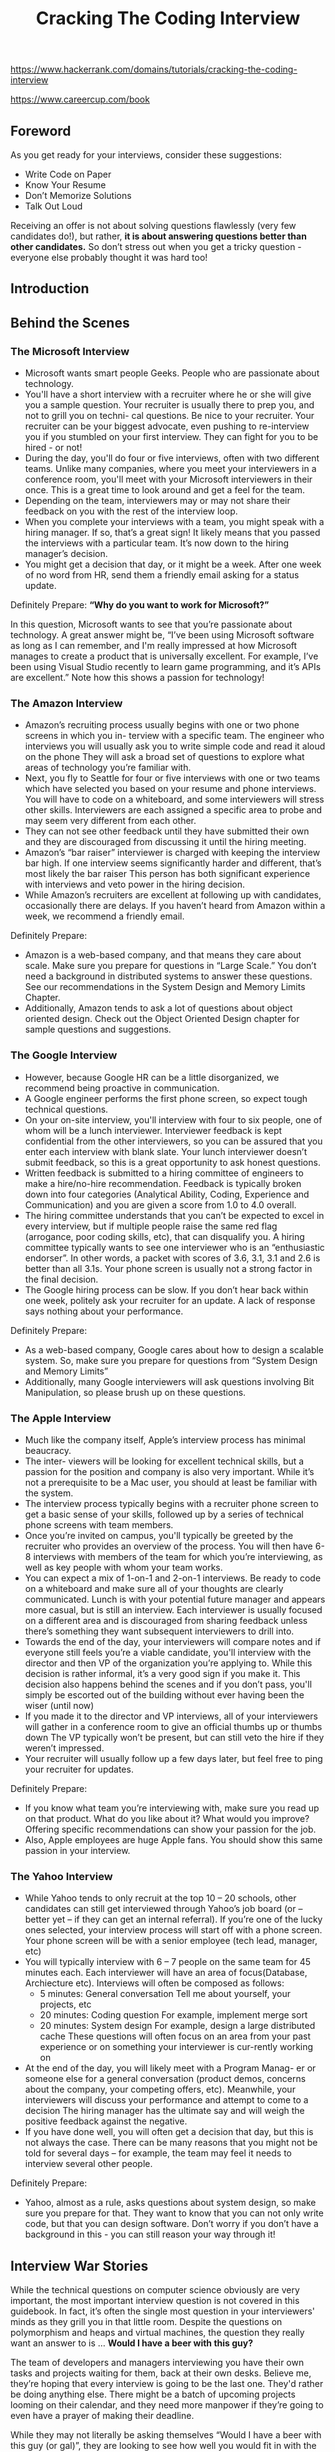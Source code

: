 #+title: Cracking The Coding Interview

https://www.hackerrank.com/domains/tutorials/cracking-the-coding-interview

https://www.careercup.com/book

** Foreword
As you get ready for your interviews, consider these suggestions:
- Write Code on Paper
- Know Your Resume
- Don’t Memorize Solutions
- Talk Out Loud

Receiving an offer is not about solving questions flawlessly (very few candidates do!), but rather, *it is about answering questions better than other candidates.* So don’t stress out when you get a tricky question - everyone else probably thought it was hard too!

** Introduction

** Behind the Scenes
*** The Microsoft Interview
- Microsoft wants smart people Geeks. People who are passionate about technology.
- You'll have a short interview with a recruiter where he or she will give you a sample question. Your recruiter is usually there to prep you, and not to grill you on techni- cal questions. Be nice to your recruiter. Your recruiter can be your biggest advocate, even pushing to re-interview you if you stumbled on your first interview. They can fight for you to be hired - or not!
- During the day, you'll do four or five interviews, often with two different teams. Unlike many companies, where you meet your interviewers in a conference room, you'll meet with your Microsoft interviewers in their once. This is a great time to look around and get a feel for the team.
- Depending on the team, interviewers may or may not share their feedback on you with the rest of the interview loop.
- When you complete your interviews with a team, you might speak with a hiring manager. If so, that’s a great sign! It likely means that you passed the interviews with a particular team. It’s now down to the hiring manager’s decision.
- You might get a decision that day, or it might be a week. After one week of no word from HR, send them a friendly email asking for a status update.

Definitely Prepare: *“Why do you want to work for Microsoft?”*

In this question, Microsoft wants to see that you’re passionate about technology. A great answer might be, “I’ve been using Microsoft software as long as I can remember, and I'm really impressed at how Microsoft manages to create a product that is universally excellent. For example, I’ve been using Visual Studio recently to learn game programming, and it’s APIs are excellent.” Note how this shows a passion for technology!

*** The Amazon Interview
- Amazon’s recruiting process usually begins with one or two phone screens in which you in- terview with a specific team. The engineer who interviews you will usually ask you to write simple code and read it aloud on the phone They will ask a broad set of questions to explore what areas of technology you’re familiar with.
- Next, you fly to Seattle for four or five interviews with one or two teams which have selected you based on your resume and phone interviews. You will have to code on a whiteboard, and some interviewers will stress other skills. Interviewers are each assigned a specific area to probe and may seem very different from each other.
- They can not see other feedback until they have submitted their own and they are discouraged from discussing it until the hiring meeting.
- Amazon’s “bar raiser” interviewer is charged with keeping the interview bar high. If one interview seems significantly harder and different, that’s most likely the bar raiser This person has both significant experience with interviews and veto power in the hiring decision.
- While Amazon’s recruiters are excellent at following up with candidates, occasionally there are delays. If you haven’t heard from Amazon within a week, we recommend a friendly email.

Definitely Prepare:
- Amazon is a web-based company, and that means they care about scale. Make sure you prepare for questions in “Large Scale.” You don’t need a background in distributed systems to answer these questions. See our recommendations in the System Design and Memory Limits Chapter.
- Additionally, Amazon tends to ask a lot of questions about object oriented design. Check out the Object Oriented Design chapter for sample questions and suggestions.

*** The Google Interview
- However, because Google HR can be a little disorganized, we recommend being proactive in communication.
- A Google engineer performs the first phone screen, so expect tough technical questions.
- On your on-site interview, you'll interview with four to six people, one of whom will be a lunch interviewer. Interviewer feedback is kept confidential from the other interviewers, so you can be assured that you enter each interview with blank slate. Your lunch interviewer doesn’t submit feedback, so this is a great opportunity to ask honest questions.
- Written feedback is submitted to a hiring committee of engineers to make a hire/no-hire recommendation. Feedback is typically broken down into four categories (Analytical Ability, Coding, Experience and Communication) and you are given a score from 1.0 to 4.0 overall.
- The hiring committee understands that you can’t be expected to excel in every interview, but if multiple people raise the same red flag (arrogance, poor coding skills, etc), that can disqualify you. A hiring committee typically wants to see one interviewer who is an “enthusiastic endorser”. In other words, a packet with scores of 3.6, 3.1, 3.1 and 2.6 is better than all 3.1s. Your phone screen is usually not a strong factor in the final decision.
- The Google hiring process can be slow. If you don’t hear back within one week, politely ask your recruiter for an update. A lack of response says nothing about your performance.

Definitely Prepare:
- As a web-based company, Google cares about how to design a scalable system. So, make sure you prepare for questions from “System Design and Memory Limits”
- Additionally, many Google interviewers will ask questions involving Bit Manipulation, so please brush up on these questions.

*** The Apple Interview
- Much like the company itself, Apple’s interview process has minimal beaucracy.
- The inter- viewers will be looking for excellent technical skills, but a passion for the position and company is also very important. While it’s not a prerequisite to be a Mac user, you should at least be familiar with the system.
- The interview process typically begins with a recruiter phone screen to get a basic sense of your skills, followed up by a series of technical phone screens with team members.
- Once you’re invited on campus, you'll typically be greeted by the recruiter who provides an overview of the process. You will then have 6-8 interviews with members of the team for which you’re interviewing, as well as key people with whom your team works.
- You can expect a mix of 1-on-1 and 2-on-1 interviews. Be ready to code on a whiteboard and make sure all of your thoughts are clearly communicated. Lunch is with your potential future manager and appears more casual, but is still an interview. Each interviewer is usually focused on a different area and is discouraged from sharing feedback unless there’s something they want subsequent interviewers to drill into.
- Towards the end of the day, your interviewers will compare notes and if everyone still feels you’re a viable candidate, you'll interview with the director and then VP of the organization you’re applying to. While this decision is rather informal, it’s a very good sign if you make it. This decision also happens behind the scenes and if you don’t pass, you'll simply be escorted out of the building without ever having been the wiser (until now)
- If you made it to the director and VP interviews, all of your interviewers will gather in a conference room to give an official thumbs up or thumbs down The VP typically won’t be present, but can still veto the hire if they weren’t impressed.
- Your recruiter will usually follow up a few days later, but feel free to ping your recruiter for updates.

Definitely Prepare:
- If you know what team you’re interviewing with, make sure you read up on that product. What do you like about it? What would you improve? Offering specific recommendations can show your passion for the job.
- Also, Apple employees are huge Apple fans. You should show this same passion in your interview.

*** The Yahoo Interview
- While Yahoo tends to only recruit at the top 10 – 20 schools, other candidates can still get interviewed through Yahoo’s job board (or – better yet – if they can get an internal referral). If you’re one of the lucky ones selected, your interview process will start off with a phone screen. Your phone screen will be with a senior employee (tech lead, manager, etc)
- You will typically interview with 6 – 7 people on the same team for 45 minutes each. Each interviewer will have an area of focus(Database,  Archiecture etc). Interviews will often be composed as follows:
  - 5 minutes: General conversation Tell me about yourself, your projects, etc
  - 20 minutes: Coding question For example, implement merge sort
  - 20 minutes: System design For example, design a large distributed cache These questions will often focus on an area from your past experience or on something your interviewer is cur-rently working on
- At the end of the day, you will likely meet with a Program Manag- er or someone else for a general conversation (product demos, concerns about the company, your competing offers, etc). Meanwhile, your interviewers will discuss your performance and attempt to come to a decision The hiring manager has the ultimate say and will weigh the positive feedback against the negative.
- If you have done well, you will often get a decision that day, but this is not always the case. There can be many reasons that you might not be told for several days – for example, the team may feel it needs to interview several other people.

Definitely Prepare:
- Yahoo, almost as a rule, asks questions about system design, so make sure you prepare for that. They want to know that you can not only write code, but that you can design software. Don’t worry if you don’t have a background in this - you can still reason your way through it!

** Interview War Stories

While the technical questions on computer science obviously are very important, the most important interview question is not covered in this guidebook. In fact, it’s often the single most question in your interviewers' minds as they grill you in that little room. Despite the questions on polymorphism and heaps and virtual machines, the question they really want an answer to is ... *Would I have a beer with this guy?*

The team of developers and managers interviewing you have their own tasks and projects waiting for them, back at their own desks. Believe me, they’re hoping that every interview is going to be the last one. They'd rather be doing anything else. There might be a batch of upcoming projects looming on their calendar, and they need more manpower if they’re going to even have a prayer of making their deadline.

While they may not literally be asking themselves “Would I have a beer with this guy (or gal)”, they are looking to see how well you would fit in with the team, and how you would affect team chemistry. If they hire you, you’re all going to be spending a lot of time together for the next few months or years, and they want to know that they can rely on you – and maybe even come to consider you a friend and colleague. They want to know that they can depend on you. And as tempting as it might be to them to just settle and hire the next person who comes along, they know better.

** Before the Interview
*** Resume Advice
Resume screeners look for the same things that interviewers do:
- *Are you smart?*
- *Can you code?*
That means that you should present your resume to show those two things. Your love of tennis, traveling, or magic cards won’t do much to show that, so it’s likely just wasting space.Keep in mind that recruiters only spend a fixed amount of time (about 20 seconds) looking at your resume. If you limit the content to the best, most impressive, most relevant items, they’ll jump out at the recruiter Weak items only dilute your resume and distract the recruiter from what you’d like them to see.

-----

*Writing Strong Bullets:*
- For each role, try to discuss your accomplishments with the following approach: “Accom- plished X by implementing Y which led to Z” Here’s an example:
- “Reduced object rendering time by 75% by applying Floyd’s algo- rithm, leading to a 10% reduction in system boot time”
- “Increased average match accu- racy from 1.2 to 1.5 by implementing a new comparison algorithm based on windiff”
Not everything you did will fit into this approach, but the principle is the same: show what you did, how you did it, and what the results were Ideally, you should try to make the results “measurable” somehow.

-----

*Advice for Non-Native English Speakers and Internationals:*
- Proofreading: Some companies will throw out your resume just because of a typo. Please get at least one native English speaker to proofread your resume.
- Personal Information: For US positions, do not include age, marital status, or nationality. This sort of personal information is not appreciated by companies, as it creates a legal liabil- ity for them However, you may want to include your current work authorization / visa status, particularly when applying to smaller companies who may be unable to sponsor candidates.

*** Behavioral Preparation
Behavioral questions are asked for a variety of reasons
- They can be asked either to get to know your personality,
- to more deeply understand your resume,
- or just to ease you into an interview Either way,
these questions are important and can be prepared for.

Behavioral questions are usually of the form “tell me about a time when you ”, and may ask for an example from a specific project or position. I recommend filling in the following “preparation grid” as shown below:
|                          | Project1 | Project2 | Project3 | Project4 |
|--------------------------+----------+----------+----------+----------|
| Most Challenging         |          |          |          |          |
| What You Learned         |          |          |          |          |
| Most Interesting         |          |          |          |          |
| Hardest Bug              |          |          |          |          |
| Enjoyed Most             |          |          |          |          |
| Conflicts with Teammates |          |          |          |          |

In each cell, put the corresponding story. We recommend reducing each story to just a couple keywords that you can write in each cell This will make the grid easier to study

-----

*What questions should you ask the interviewer?*
- Genuine Questions: These are the questions you actually want to know ideas of questions that are valuable to many candidates:
  - “How much of your day do you spend coding?”
  - “How many meetings do you have every week?”
  - “What is the ratio of testers to developers to product managers? What is the interac- tion like? How does project planning happen on the team?”
- Insightful Questions: These questions are designed to demonstrate your deep knowledge of programming or technologies.
  - “I noticed that you use technology X How do you handle problem Y?”
  - “Why did the product choose to use the X protocol over the Y protocol? I know it has benefits like A, B, C, but many companies choose not to use it because of issue D”
- Passion Questions: These questions are designed to demonstrate your passion for technology.
  - “I’m very interested in scalability Did you come in with a background in this, or what opportunities are there to learn about it?”
  - “I’m not familiar with technology X, but it sounds like a very interesting solution Could you tell me a bit more about how it works?”

*** Technical Preparation
- Memorizing or trying to learn specific questions won’t help you!
- Try to solve the problem on your own.
- Write the code for the algorithm on paper.
- Type your paper code as-is into a computer.
- *Do a mock interview.* CareerCup offers a mock interview

   | Data Structures      | Algorithms               | Concepts                 |
   |----------------------+--------------------------+--------------------------|
   | Linked Lists         | Breadth First Search     | Bit Manipulation         |
   | Binary Trees         | Depth First Search       | Singleton Design Pattern |
   | Tries                | Binary Search            | Factory Design Pattern   |
   | Stacks               | Merge Sort               | Memory (Stack vs Heap)   |
   | Queues               | Quick Sort               | Recursion                |
   | Vectors / ArrayLists | Tree Insert / Find / etc | Big-O Time               |
   | Hash Tables          |                          |                          |

** The Interview and Beyond
https://github.com/yangshun/tech-interview-handbook/tree/master/non-technical

*** Handling Behavioral Questions
- Be Specific, Not Arrogant # 将问题说的具体一些就不会显得傲慢
- Limit Details # 同样也不要说的太多具体，限制细节，否则有可能会把面试官搞晕
- Ask Good Questions
- Structure Answers Using S.A.R(Situation, Action, Response) # 当时情况，如何分析的，如何行动的，以及最后的结果。其中如何分析的这点没有办法放在简历上，其他几点在简历上也比较简略，所以这些都可以在面试中体现出来

Arrogance is a redflag, but you still want to make yourself sound impressive. So how do you make yourself sound good without being arrogant? By being specific! Specificity means giving just the facts and letting the interviewer derive an interpretation. Consider an example:
- Candidate #1: “I basically did all the hard work for the team.”
- Candidate #2: “I implemented the file system, which was considered one of the most challenging components because …”
Candidate #2 not only sounds more impressive, but she also appears less arrogant.

*** Handling Technical Questions
A technical interview question can be solved utilizing a five step approach:
1. Ask your interviewer questions to resolve ambiguity
2. Design an Algorithm
3. Write pseudo-code first, but make sure to tell your interviewer that you’re writing pseudo-code! Otherwise, he/she may think that you’re never planning to write “real” code, and many interviewers will hold that against you
4. Write your code, not too slow and not too fast
5. Test your code and carefully fix any mistakes

*** Five Algorithm Approaches
*** The Offer and Beyond
- *Negotiating.* It’s Always Negotiable! Ok, maybe not always, but usually an offer is negotiable even if a recruiter tells you otherwise. It helps if you have a competing offer But, *don’t lie – Microsoft knows what Google offers, so it just won’t be realistic if you make up numbers.* Also, technol- ogy is a small world, and people talk. Be honest.
- *What’s the money like, really?* Think about the full offer package Many companies will have impressive salaries, but small annual bonuses Other companies will have huge annual bonuses, but lower salaries Make sure you look at the *full package (salary, signing bonus, health care benefits, raises, annual bonus, relocation, stock, promotions, etc)* It’s very confusing, and it’s often not clear which company is offering more
- *What about your career options?* I can’t give you some magical formula to compute which offer to accept, but here’s what I’d recommend thinking about (in no particular order):
  - Career Path: Make a plan for your career What do you want to do 5, 10 and 15 years out? What skills will you need to develop? Which company or position will help you get there?
  - Promotion Opportunity: Do you prefer to move into management, or would you prefer to become an increasingly senior developer?
  - Money and Benefits: Of course, the money matters (but if you’re early in your career, it probably doesn’t matter much). As mentioned above, make sure you look at the full package.
  - Happiness: Did you like the people? The products? The location? It’s hard to tell, of course, before you work there. What are the options to change teams if you’re unhappy?
  - Brand Name: The company’s brand name can mean a lot for your future career. Some company names will open doors, while others will not as much.
  - *What about company stability? Personally, I think it matters much less than most people think. There are so many software companies out there. If you get laid off and need to find a new job, will it be difficult to find a new one? Only you can answer that.*

*** Top Ten Mistakes Candidates Make
- Practicing on a Computer
- Not Rehearsing Behavioral Questions
- Not Doing a Mock Interview
- Trying to Memorize Solutions
- Talking Too Much
- Talking Too Little
- Rushing
- Not Debugging
- Sloppy Coding
- Giving Up

*** Frequently Asked Questions
*Should I tell my interviewer if I know a question?*

Yes! You should definitely tell your interviewer if you’ve previously heard the question This seems silly to some people - if you already know the question (and answer), you could ace the question, right? Not quite

Here’s why we strongly recommend that you tell your interviewer that you’ve heard the question:
1. Big honesty points. This shows a lot of integrity That’s huge. Remember that the interviewer is evaluating you as a potential teammate I don’t know about you, but I personally prefer to work with honest people!
2. The question might have changed ever-so-slightly. You don’t want to risk repeating the wrong answer
3. If you easily belt out the right answer, it’s obvious to the interviewer. They know how hard a problem is supposed to be. It’s very hard to “pretend” to struggle through a question, because you just can’t approach it the same way other candidates do.

** Interview Questions
- Data Structures
- Concepts and Algorithms
- Knowledge Based
- Additional Review Problems

*** Arrays and Strings
- 1.1 Implement an algorithm to determine if a string has all unique characters. What if you can not use additional data structures?
- 1.2 Write code to reverse a C-Style String. (C-String means that “abcd” is represented as five characters, including the null character.)
- 1.3 Design an algorithm and write code to remove the duplicate characters in a string without using any additional buffer.
- 1.4 Write a method to decide if two strings are anagrams or not.
- 1.5 Write a method to replace all spaces in a string with ‘%20’.
- (x) 1.6 Given an image represented by an NxN matrix, where each pixel in the image is 4 bytes, write a method to rotate the image by 90 degrees. Can you do this in place?
  - https://leetcode.com/problems/rotate-image
- 1.7 Write an algorithm such that if an element in an MxN matrix is 0, its entire row and column is set to 0.
  - https://leetcode.com/problems/set-matrix-zeroes/description/
- (x) 1.8 Assume you have a method isSubstring which checks if one word is a substring of another. Given two strings, s1 and s2, write code to check if s2 is a rotation of s1 using only one call to isSubstring (i e , “waterbottle” is a rotation of “erbottlewat”).

-----
1.6 clockwise

#+BEGIN_SRC C++
#include <vector>
using namespace std;

class Solution {
public:
    void rotate(vector<vector<int>>& matrix) {
        vector<vector<int>>& m = matrix;
        int N = matrix.size();
        for(int r = 0; r < N/2; r++) {
            int end = N - 1 - r;
            for(int c = r; c < end; c++) {
                int tmp = m[r][c];
                m[r][c] = m[N-1-c][r];
                m[N-1-c][r] = m[N-1-r][N-1-c];
                m[N-1-r][N-1-c] = m[c][N-1-r];
                m[c][N-1-r] = tmp;
            }
        }
    }
};
#+END_SRC

1.7

#+BEGIN_SRC C++
#include <cstdio>
#include <vector>
using namespace std;

class Solution {
public:
    void setZeroes(vector<vector<int>>& matrix) {
        int odd = 78392356;
        for(int r = 0; r < matrix.size(); r++) {
            for (int c = 0; c < matrix[r].size(); c++) {
                if (matrix[r][c] == 0) {
                    for(int k = 0; k < matrix.size(); k++) {
                        if(matrix[k][c] != 0) {
                            matrix[k][c] = odd;
                        }
                    }
                    for(int k = 0; k < matrix[0].size();k++) {
                        if (matrix[r][k] != 0) {
                            matrix[r][k] = odd;
                        }
                    }
                }
            }
        }
        for(int r =0; r < matrix.size(); r++) {
            for(int c = 0; c < matrix[r].size();c ++) {
                if(matrix[r][c] == odd) {
                    matrix[r][c] = 0;
                }
            }
        }
    }
};
#+END_SRC

*** Linked Lists
Questions:
- 2.1 Write code to remove duplicates from an unsorted linked list. How would you solve this problem if a temporary buffer is not allowed?
- 2.2 Implement an algorithm to find the nth to last element of a singly linked list.
- 2.3 Implement an algorithm to delete a node in the middle of a single linked list, given only access to that node.
- 2.4 You have two numbers represented by a linked list, where each node contains a single digit. The digits are stored in reverse order, such that the 1’s digit is at the head of the list. Write a function that adds the two numbers and returns the sum as a linked list.
- (x) 2.5 Given a circular linked list, implement an algorithm which returns node at the beginning of the loop.
  - Assume P,Q at head. P proceeds 1 step, and Q proceed 2 step. There is k nodes before entry node of the circular list. And they takes u step to meet each other at p in the circular list. So we have following equations.
       1. k + xn + p= 2u # Q position.
       2. k + yn + p = u # P position.
       3. u = zn # using 1 and 2.
       4. (k + p) = z'n # using 2 and 3.
       5. k % n = (n-p) # done. 这个时候从开头以及当前位置分别追踪直到相遇，相遇点就是loop的起始点
  - https://oj.leetcode.com/problems/linked-list-cycle/
  - https://oj.leetcode.com/problems/linked-list-cycle-ii/

-----

2.5

#+BEGIN_SRC C++
#include <cstdio>
struct ListNode {
    ListNode* next;
};

class Solution {
public:
    ListNode* detectCycle(ListNode* head) {
        ListNode* p0 = head, *p1 = head;
        bool cycle = false;
        while(p0 != NULL && p1 != NULL) {
            p0 = p0->next;
            p1 = p1->next;
            if (p1 == NULL) {
                return NULL;
            }
            p1 = p1->next;
            if (p0 == p1) {
                cycle = true;
                break;
            }
        }
        if(!cycle) {
            return NULL;
        }
        p0 = head;
        while(p0 != p1) {
            p0 = p0->next;
            p1 = p1->next;
        }
        return p1; // or p0
    }
};
#+END_SRC

*** Stacks and Queues
Questions:
- 3.1 Describe how you could use a single array to implement three stacks.
- (x) 3.2 How would you design a stack which, in addition to push and pop, also has a function min which returns the minimum element? Push, pop and min should all operate in O(1) time.
  - https://leetcode.com/problems/min-stack/description/
- 3.3 Imagine a (literal) stack of plates. If the stack gets too high, it might topple. Therefore, in real life, we would likely start a new stack when the previous stack exceeds some threshold. Implement a data structure SetOfStacks that mimics this. SetOfStacks should be composed of several stacks, and should create a new stack once the previous one exceeds capacity. SetOfStacks.push() and SetOfStacks.pop() should behave identically to a single stack (that is, pop() should return the same values as it would if there were just a single stack).
  - FOLLOW UP. Implement a function popAt(int index) which performs a pop operation on a specific sub-stack.
- 3.4 In the classic problem of the Towers of Hanoi, you have 3 rods and N disks of different sizes which can slide onto any tower. The puzzle starts with disks sorted in ascending order of size from top to bottom (e.g., each disk sits on top of an even larger one). You have the following constraints: (A) Only one disk can be moved at a time (B) A disk is slid off the top of one rod onto the next rod. (C) A disk can only be placed on top of a larger disk. Write a program to move the disks from the first rod to the last using Stacks.
- 3.5 Implement a MyQueue class which implements a queue using two stacks.
  - https://leetcode.com/problems/implement-queue-using-stacks/description/
  - https://www.hackerrank.com/challenges/ctci-queue-using-two-stacks
- (x) 3.6 Write a program to sort a stack in ascending order. You should not make any assumptions about how the stack is implemented.

------
3.4 这个问题可以做个扩展，就是如何存在R根柱子的话，应该是什么样的解法？我觉得可以先把头部几个plates先放到(R-3)根柱子上，然后按照Hanoi的方法移动下面几个plates, 最后把头部plates放回到目的地。 R=3的时候，最少步数是 2**N - 1. R>3的时候
  - 先移动R-3个盘子，
  - 剩余的plates需要 2^(N-R+3)-1
  - 然后将开始R-3盘子移动到目的地
  - 所以总数是2*(R-3) + 2^(N-R+3) - 1

#+BEGIN_SRC Python
#!/usr/bin/env python
# coding:utf-8
# Copyright (C) dirlt

def find_solution(N):
    steps = []
    def move(n, r0, r1):
        if (n == 0):
            return
        r2 = 3 - r0 - r1
        move(n-1, r0, r2)
        steps.append((n, r0, r1))
        move(n-1, r2, r1)
    move(N, 0, 2)
    return steps

steps = find_solution(5)
print(steps)
print(len(steps))
#+END_SRC

*** Trees and Graphs
利用BUD(Bottlenecks, Unnecessary work, Duplicated work) 来优化算法
- Trees
  - Not all binary trees are binary search trees
  - In-Order: Traverse left node, current node, then right
  - Pre-Order: Traverse current node, then left node, then right node
  - Post-Order: Traverse left node, then right node, then current node
  - AVL Tree, RB Tree, Splay Tree
  - Construct Tree by using Orders
- Graphs
  - Depth First Search
  - Breadth First Search
  - Dijkstra, Floyd, Bellman-Ford, A*
    - https://leetcode.com/problems/network-delay-time/description/
    - https://www.geeksforgeeks.org/dijkstras-shortest-path-algorithm-using-priority_queue-stl/ Dijkstra in O(ELogE) = O(ELogV)
    - https://www.geeksforgeeks.org/dynamic-programming-set-23-bellman-ford-algorithm/ negative weight graph.
  - Prim, Kruskal

Questions:
- 4.1 Implement a function to check if a tree is balanced. For the purposes of this question, a balanced tree is defined to be a tree such that no two leaf nodes differ in distance from the root by more than one.
- 4.2 Given a directed graph, design an algorithm to find out whether there is a route between two nodes.
- 4.3 Given a sorted (increasing order) array, write an algorithm to create a binary tree with minimal height.
- 4.4 Given a binary search tree, design an algorithm which creates a linked list of all the nodes at each depth (eg, if you have a tree with depth D, you’ll have D linked lists).
- 4.5 Write an algorithm to find the ‘next’ node (e.g., in-order successor) of a given node in a binary search tree where each node has a link to its parent.
- (x) 4.6 Design an algorithm and write code to find the first common ancestor of two nodes in a binary tree. Avoid storing additional nodes in a data structure.
  - https://leetcode.com/problems/lowest-common-ancestor-of-a-binary-search-tree/
  - https://leetcode.com/problems/lowest-common-ancestor-of-a-binary-tree/
- 4.7 You have two very large binary trees: T1, with millions of nodes, and T2, with hundreds of nodes. Create an algorithm to decide if T2 is a subtree of T1.
  - https://leetcode.com/problems/subtree-of-another-tree/description/
- (x) 4.8 You are given a binary tree in which each node contains a value. Design an algorithm to print all paths which sum up to that value. Note that it can be any path in the tree - it does not have to start at the root.
  - https://leetcode.com/problems/path-sum/description/
  - https://leetcode.com/problems/path-sum-ii/description/
  - https://leetcode.com/problems/path-sum-iii/description/
  - https://leetcode.com/problems/binary-tree-maximum-path-sum/description/


-----
https://www.hackerrank.com/challenges/ctci-is-binary-search-tree/problem

检查一棵树是否为BST. 我一开始写错的版本是，只拿root和left/right的值做比较，而不是和两边子树的最大和最小值做比较。

#+BEGIN_SRC Python
""" Node is defined as
class node:
    def __init__(self, data):
        self.data = data
        self.left = None
        self.right = None
"""

def checkBST(root):
    def f(root):
        if root is None: return True, None, None
        data = root.data
        min_value, max_value = data, data

        if root.left:
            lr, lmin, lmax = f(root.left)
            if not lr or data <= lmax:
                return False, None, None
            min_value = min(min_value, lmin)
            max_value = max(max_value, lmax)

        if root.right:
            rr, rmin, rmax = f(root.right)
            if not rr or data >= rmin:
                return False, None, None
            min_value = min(min_value, rmin)
            max_value = max(max_value, rmax)

        return True, min_value, max_value
    res, _, _ = f(root)
    return res

#+END_SRC

我觉得上面这个写起来还是太丑了，下面是更加简洁的写法

#+BEGIN_SRC C++

boolean isValid(Node root) {
    return isValidHelper(root, Integer.MIN_VALUE, Integer.MAX_VALUE);
}
boolean isValidHelper(Node curr, int min, int max) {
    if (curr.left != null) {
        if (curr.left.value < min || !isValidHelper(curr.left, min, curr.value))
        return false;
    }
    if (curr.right != null) {
        if (curr.right.value > max || !isValidHelper(curr.right, curr.value, max))
        return false;
    }
    return true;
}

#+END_SRC


-----
4.6

#+BEGIN_SRC C++
#include <cstdio>
struct TreeNode {
    int val;
    TreeNode *left;
    TreeNode *right;
};

class Solution {
public:
    TreeNode* find(TreeNode *root, TreeNode *p, TreeNode *q, int* covers) {
        if (root == NULL) return NULL;

        int c = 0;
        if((root == p) || (root == q))
            c += 1;

        int c0 = 0, c1 = 0;
        TreeNode *t0 = find(root->left, p, q, &c0);
        if (c0 == 2) {
            *covers = 2;
            return t0;
        }
        TreeNode *t1 = find(root->right, p, q, &c1);
        if (c1 == 2) {
            *covers = 2;
            return t1;
        }
        c += (c0 + c1);
        *covers = c;
        return root;
    }

    TreeNode* lowestCommonAncestor(TreeNode* root, TreeNode* p, TreeNode* q) {
        int covers = 0;
        TreeNode *t = find(root, p, q, &covers);
        return t;
    }
};
#+END_SRC

*** Bit Manipulation
file:./images/bitop.png

Questions:
- 5.1 You are given two 32-bit numbers, N and M, and two bit positions, i and j Write a method to set all bits between i and j in N equal to M. Input: N = 10000000000, M = 10101, i = 2, j = 6. Output: N = 10001010100
- 5.2 Given a (decimal - e.g. 3.72) number that is passed in as a string, print the binary representation If the number can not be represented accurately in binary, print “ERROR”
- (x) 5.3 Given an integer, print the next smallest and next largest number that have the same number of 1 bits in their binary representation.
- 5.4 Explain what the following code does: ((n & (n-1)) == 0).
- 5.5 Write a function to determine the number of bits required to convert integer A to integer B.
  - https://leetcode.com/problems/hamming-distance/description/
- 5.6 Write a program to swap odd and even bits in an integer with as few instructions as possible (e g , bit 0 and bit 1 are swapped, bit 2 and bit 3 are swapped, etc).
- 5.7 An array A[1...n] contains all the integers from 0 to n except for one number which is missing. In this problem, we cannot access an entire integer in A with a single operation. The elements of A are represented in binary, and the only operation we can use to access them is “fetch the jth bit of A[i]”, which takes constant time. Write code to find the missing integer. Can you do it in O(n) time?

-----
5.3 这是一个对偶问题，大致思路是找到可以置换的0,1 pair, 然后将least bits进行重排列。

#+BEGIN_SRC Python
#!/usr/bin/env python
# coding:utf-8
# Copyright (C) dirlt


def n_bits(v):
    c = 0
    while v:
        c += (v & 0x1)
        v >>= 1
    return c


def same_n_bits(a, b):
    return n_bits(a) == n_bits(b)


def get_prev(v):
    # 找到第一个可以置换的1(least bits中存在至少一个0)
    # 并且统计least bits里面有多少个1

    c0, c1 = None, None
    least_ones = 0
    for i in range(32):
        if ((v >> i) & 0x1) == 0:
            c0 = i
            break
        least_ones += 1
    if c0 is None:
        return None
    for i in range(c0, 32):
        if ((v >> i) & 0x1) == 1:
            c1 = i
            break
    if c1 is None:
        return None

    # 下面剩余的1需要进行重排列，尽可能放置在高位
    # 我们这里不设置bit, 而是进行重组
    v = (v >> (c1 + 1)) << 1
    v = (v << 1) + 1
    assert (least_ones <= (c1 - 1))
    for i in range(0, least_ones):
        v = (v << 1) + 1
    for i in range(least_ones, c1 - 1):
        v = (v << 1)
    return v


def get_next(v):
    # 找到第一个可以置换的0(least_bits中至少有一个1)
    # 并且统计least bits里面有多少个0
    c0, c1 = None, None
    least_zeros = 0
    for i in range(32):
        if ((v >> i) & 0x1) == 1:
            c1 = i
            break
        least_zeros += 1
    if c1 is None:
        return None
    for i in range(c1, 32):
        if ((v >> i) & 0x1) == 0:
            c0 = i
            break
    if c0 is None:
        return None
    v = ((v >> (c0 + 1)) << 1) + 1
    v = (v << 1)
    assert (least_zeros <= (c0 - 1))
    for i in range(0, least_zeros):
        v = (v << 1)
    for i in range(least_zeros, c0 - 1):
        v = (v << 1) + 1
    return v


def check_prev(n):
    prev = get_prev(n)
    print('n = {}, prev = {}'.format(n, prev))
    if prev is not None:
        assert(prev < n)
        assert (same_n_bits(prev, n))
        for x in range(prev + 1, n):
            # if same_n_bits(x, n):
            #     print('bad case: prev = {}, x = {}'.format(prev, x))
            #     break
            assert not same_n_bits(x, n)


for n in range(10, 2000):
    check_prev(n)


def check_next(n):
    nextv = get_next(n)
    print('n = {}, next = {}'.format(n, nextv))
    if nextv is not None:
        assert (nextv > n)
        assert (same_n_bits(nextv, n))
        for x in range(n + 1, nextv):
            if same_n_bits(x, n):
                print('bad case: next = {}, x = {}'.format(nextv, x))
                break
            assert not same_n_bits(x, n)


for n in range(10, 2000):
    check_next(n)
#+END_SRC


5.7

#+BEGIN_SRC Python
#!/usr/bin/env python
# coding:utf-8
# Copyright (C) dirlt
import random


def find_missing(arr, n):
    assert (len(arr) == n)
    exp = 0
    for x in range(0, n + 1):
        exp ^= x
    for x in arr:
        exp ^= x
    return exp


for n in (100, 200, 300, 400):
    arr = list(range(0, n + 1))
    random.shuffle(arr)
    exp_missing = arr[-1]
    arr = arr[:-1]
    print(exp_missing, find_missing(arr, n))
#+END_SRC

*** Brain Teasers
- Don’t panic when you get a brain teaser. Interviewers want to see how you tackle a problem; they don’t expect you to immediately know the answer. Start talking, and show the inter- viewer how you approach a problem
- In many cases, you will also find that the brain teasers have some connection back to fundamental laws or theories of computer science.
- If you’re stuck, we recommend simplifying the problem. Solve it for a small number of items or a special case, and then see if you can generalize it.

Questions:
- 6.1 Add arithmetic operators (plus, minus, times, divide) to make the following expression true: 3 1 3 6 = 8. You can use any parentheses you’d like.
  - (3 + 1) / (3 / 6)
- (x) 6.2 There is an 8x8 chess board in which two diagonally opposite corners have been cut off. You are given 31 dominos, and a single domino can cover exactly two squares. Can you use the 31 dominos to cover the entire board?
- 6.3 You have a five quart jug and a three quart jug, and an unlimited supply of water (but no measuring cups). How would you come up with exactly four quarts of water?
- (x) 6.4 A bunch of men are on an island. A genie comes down and gathers everyone together and places a magical hat on some people’s heads (i e , at least one person has a hat). The hat is magical: it can be seen by other people, but not by the wearer of the hat himself. To remove the hat, those(and only those who have a hat) must dunk themselves underwater at exactly midnight. If there are n people and c hats, how long does it take the men to remove the hats? The men cannot tell each other (in any way) that they have a hat.
- (x) 6.5 There is a building of 100 floors If an egg drops from the Nth floor or above it will break. If it’s dropped from any floor below, it will not break. You’re given 2 eggs. Find N, while minimizing the number of drops for the worst case.
  - dp[t][s][e] = 1 + min{ i=[s,e], max(dp[t-1][s][i-1], dp[t][i+1][e]) }. if(s>e) 0 else if(t==0) e-s+1
  - #note: not easy to deduce actions from dp
  - #note: and only one step can be decided. I've attached the code below.
- (x) 6.6 There are one hundred closed lockers in a hallway. A man begins by opening all one hundred lockers. Next, he closes every second locker. Then he goes to every third locker and closes it if it is open or opens it if it is closed (e.g., he toggles every third locker). After his one hundredth pass in the hallway, in which he toggles only locker number one hundred, how many lockers are open?
  - only n = p * p have been flipped with odd number and final status is open.

-----
6.5

#+BEGIN_SRC C++
/* coding:utf-8
 * Copyright (C) dirlt
 */

#include <cstdio>
#include <vector>
#include <algorithm>
using namespace std;

const int N = 100;
const int R = 2;
int dp[R][N+1][N+1];

int fill_dp(int t, int s, int e) {
    if(s > e) return 0;
    if(dp[t][s][e] != 0) {
        return dp[t][s][e];
    }
    int v = -1;
    for(int i = s; i <= e; i++) {
        int r = 1 + max(fill_dp(t, i + 1, e), dp[t-1][s][i-1]);
        if(v == -1 || r < v) {
            v = r;
        }
    }
    dp[t][s][e] = v;
    return v;
}

void solve() {
    memset(dp, 0, sizeof(dp));
    for(int i = 1; i <= N; i++) {
        for(int j = i; j <= N; j++) {
            dp[0][i][j] = (j - i + 1);
        }
    }
    for(int t = 1; t < R; t++) {
        for(int s = 1; s <= N; s++) {
            for(int e = 1; e <= N; e++) {
                fill_dp(t, s, e);
            }
        }
    }
}

void interpret() {
    int t = R - 1;
    int start = 1;
    int end = N;

    int v = dp[t][start][end];
    printf("at most %d\n", v);

    vector<int> tries;
    int s = start;
    int c = 1;

    bool more = true;
    while (more) {
        more = false;
        for(int i = s; i <= end ; i++) {
            // search first point that egg breaks.
            // and to my intuition, there will be only one point.
            if(v <= (c + dp[t-1][s][i-1])) {
                tries.push_back(i);
                s = i + 1;
                c++;
                more = true;
                break;
            }
        }
    }

    printf("tries are:\n");
    for(int i = 0; i < tries.size(); i++) {
        printf("floor %d\n", tries[i]);
    }
}

int main() {
    solve();
    interpret();
    return 0;
}

#+END_SRC

*** Object Oriented Design
*** Recursion
- All problems that can be solved recursively can also be solved iteratively (though the code may be much more complicated). Before diving into a recursive code, ask yourself how hard it would be to implement this algorithm iteratively. Discuss the trade-offs with your interviewer.
- Recursive algorithms can be very space inefficient. Each recursive call adds a new layer to the stack, which means that if your algorithm has O(n) recursive calls then it uses O(n) memory Ouch! This is one reason why an iterative algorithm may be better.

Questions:
- 8.1 Write a method to generate the nth Fibonacci number.
- 8.2 Imagine a robot sitting on the upper left hand corner of an NxN grid The robot can only move in two directions: right and down How many possible paths are there for the robot?
  - Imagine certain squares are “off limits”, such that the robot can not step on them Design an algorithm to get all possible paths for the robot
  - C(n,m) = n! / (m! * (n-m)!)
  - https://leetcode.com/problems/unique-paths/description/
  - https://leetcode.com/problems/unique-paths-ii/description/
- 8.3 Write a method that returns all subsets of a set.
  - https://leetcode.com/problems/subsets/description/
  - https://leetcode.com/problems/subsets-ii/description/
- 8.4 Write a method to compute all permutations of a string.
  - https://leetcode.com/problems/permutations/description/
  - https://leetcode.com/problems/permutations-ii/description/
  - https://leetcode.com/problems/next-permutation/description/
- 8.5 Implement an algorithm to print all valid (e g , properly opened and closed) combinations of n-pairs of parentheses.
  - https://leetcode.com/problems/generate-parentheses/description/
- 8.6 Implement the “paint fill” function that one might see on many image editing programs. That is, given a screen (represented by a 2-dimensional array of Colors), a point, and a new color, fill in the surrounding area until you hit a border of that color.
  - https://leetcode.com/problems/flood-fill/description/
- 8.7 Given an infinite number of quarters (25 cents), dimes (10 cents), nickels (5 cents) and pennies (1 cent), write code to calculate the number of ways of representing n cents.
  - https://www.hackerrank.com/challenges/ctci-coin-change/problem
- 8.8 Write an algorithm to print all ways of arranging eight queens on a chess board so that none of them share the same row, column or diagonal.
  - https://leetcode.com/problems/n-queens/description/
  - https://leetcode.com/problems/n-queens-ii/description/

-----

8.4

#+BEGIN_SRC C++
/* coding:utf-8
 * Copyright (C) dirlt
 */

#include <vector>
using namespace std;

class Solution {
public:
    void nextPermutation(vector<int>& nums) {
        if(nums.size() == 0) return;
        // find swap position.
        int i = nums.size() - 1;
        for(;i >= 1; i--) {
            if(nums[i] > nums[i-1]) {
                break;
            }
        }
        if(i == 0) {
            sort(nums.begin(), nums.end());
            return;
        }
        // find another swap position.
        int min_value = nums[i];
        int min_index = i;
        for (int j = i + 1; j < nums.size(); j++) {
            if (nums[j] <= nums[i-1]) continue;
            if (nums[j] < min_value) {
                min_value = nums[j];
                min_index = j;
            }
        }
        swap(nums[min_index], nums[i-1]);
        sort(nums.begin() + i, nums.end());
    }
};

#+END_SRC

-----
8.7

#+BEGIN_SRC Python

def make_change(coins, n):
    m = len(coins)
    dp = []
    for i in range(n + 1):
        dp.append([0] * (m + 1))

    # init.
    for i in range(n+1):
        dp[i][m] = 1
    for i in range(m+1):
        dp[0][i] = 1

    for i in range(1, n+1):
        for j in range(1, m+1):
            c = coins[j-1]
            value = dp[i][j-1]
            if(i >= c):
                value += dp[i-c][j]
            dp[i][j] = value
    return dp[n][m]

#+END_SRC


*** Sorting and Searching
- Bubble Sort
- Selection Sort
- Merge Sort
- Quick Sort
- Bucket Sort
- Binary Search

Questions:
- 9.1 You are given two sorted arrays, A and B, and A has a large enough buffer at the end to hold B. Write a method to merge B into A in sorted order.
  - https://leetcode.com/problems/merge-sorted-array/description/
- 9.2 Write a method to sort an array of strings so that all the anagrams are next to each other.
- (x) 9.3 Given a sorted array of n integers that has been rotated an unknown number of times, give an O(logn) algorithm that finds an element in the array. You may assume that the array was originally sorted in increasing order. EXAMPLE: Input: find 5 in array (15 16 19 20 25 1 3 4 5 7 10 14) Output: 8 (the index of 5 in the array)
  - https://leetcode.com/problems/search-in-rotated-sorted-array/description/ O(lgn)
  - https://leetcode.com/problems/search-in-rotated-sorted-array-ii/description/ O(n)
- 9.4 If you have a 2 GB file with one string per line, which sorting algorithm would you use to sort the file and why?
- (x) 9.5 Given a sorted array of strings which is interspersed with empty strings, write a method to find the location of a given string
  - Example: find “ball” in [“at”, “”, “”, “”, “ball”, “”, “”, “car”, “”, “”, “dad”, “”, “”] will return 4
  - Example: find “ballcar” in [“at”, “”, “”, “”, “”, “ball”, “car”, “”, “”, “dad”, “”, “”] will return -1
- (x) 9.6 Given a matrix in which each row and each column is sorted, write a method to find an element in it.
  - https://leetcode.com/problems/search-a-2d-matrix/description/ O(lgm + lgn)
  - https://leetcode.com/problems/search-a-2d-matrix-ii/description/ O(n+m)
- (x) 9.7 A circus is designing a tower routine consisting of people standing atop one another’s shoulders. For practical and aesthetic reasons, each person must be both shorter and lighter than the person below him or her. Given the heights and weights of each person in the circus, write a method to compute the largest possible number of people in such a tower. EXAMPLE: Input (ht, wt): (65, 100) (70, 150) (56, 90) (75, 190) (60, 95) (68, 110) Output: The longest tower is length 6 and includes from top to bottom: (56, 90) (60,95) (65,100) (68,110) (70,150) (75,190)

-----
9.3 这个题目很tricky, 有很多corner case. 最好在纸上画出所有可能的情况。

#+BEGIN_SRC C++

/* coding:utf-8
 * Copyright (C) dirlt
 */

#include <vector>
using namespace std;

class Solution {
public:
    int search(vector<int>& nums, int target) {
        int size = nums.size();
        int s = 0, e = size - 1;
        while(s <= e) {
            int m = (s+e)/2;
            if(nums[m] == target) return m;
            if (target > nums[m]) {
                if (nums[m] >= nums[s]) {
                    s = m + 1;
                } else if(target >= nums[s]) {
                    e = m - 1;
                } else {
                    s = m + 1;
                }
            } else {
                if (nums[m] <= nums[s]) {
                    e = m - 1;
                } else if(target >= nums[s]) {
                    e = m - 1;
                } else {
                    s = m + 1;
                }
            }
        }
        return -1;
    }
};
#+END_SRC

*** Mathematical
Questions:
- 10.1 You have a basketball hoop and someone says that you can play 1 of 2 games
  - Game #1: You get one shot to make the hoop
  - Game #2: You get three shots and you have to make 2 of 3 shots
  - If p is the probability of making a particular shot, for which values of p should you pick one game or the other?
- 10.2 There are three ants on different vertices of a triangle. What is the probability of collision (between any two or all of them) if they start walking on the sides of the triangle? Similarly find the probability of collision with ‘n’ ants on an ‘n’ vertex polygon
- 10.3 Given two lines on a Cartesian plane, determine whether the two lines would intersect.
- (x) 10.4 Write a method to implement *, - , / operations. You should use only the + operator.
- (x) 10.5 Given two squares on a two dimensional plane, find a line that would cut these two squares in half.
- (x) 10.6 Given a two dimensional graph with points on it, find a line which passes the most number of points.
  - https://leetcode.com/problems/max-points-on-a-line/description/
- (x) 10.7 Design an algorithm to find the kth number such that the only prime factors are 3, 5, and 7.
  - https://leetcode.com/problems/ugly-number/description/
  - https://leetcode.com/problems/ugly-number-ii/description/

*** System Design and Memory Limits
Data Structures
- Bloom Filter
- B/B+ Tree
- LSM Tree

Questions:
- 11.1 If you were integrating a feed of end of day stock price information (open, high, low, and closing price) for 5,000 companies, how would you do it? You are responsible for the development, rollout and ongoing monitoring and maintenance of the feed. Describe the different methods you considered and why you would recommend your approach. The feed is delivered once per trading day in a comma-separated format via an FTP site. The feed will be used by 1000 daily users in a web application.
- 11.2 How would you design the data structures for a very large social network (Facebook, LinkedIn, etc)? Describe how you would design an algorithm to show the connection, or path, between two people (e g , Me -> Bob -> Susan -> Jason -> You).
  - 我觉得可以为每个人存储2度关系，这个应该是可以接受的。比如Me, Bob, Susan(2rd by Bob)，因为2度扩展出去的人数应该不是很多比如10^6.
  - 然后如果要找到Me->You之间关系的话，因为You, Jason, Susan(2rd By Jason). 这样只需要做两个bit set的join即可找到共同联系人，拿You的2度bits和Me的2度bits做join即可。
  - 大部分情况下面使用这种方式都可以找到共同联系人，除非是这两个人关系特别特别远。
- (x) 11.3 Given an input file with four billion integers, provide an algorithm to generate an integer which is not contained in the file. Assume you have 1 GB of memory. What if you have only 10 MB of memory?
- 11.4 You have an array with all the numbers from 1 to N, where N is at most 32,000. The array may have duplicate entries and you do not know what N is. With only 4KB of memory available, how would you print all duplicate elements in the array?
- 11.5 If you were designing a web crawler, how would you avoid getting into infinite loops?
- 11.6 You have a billion urls, where each is a huge page. How do you detect the duplicate documents?
- 11.7 You have to design a database that can store terabytes of data. It should support efficient range queries. How would you do it?.

*** Testing
Questions:
- 12.2 You are given the source to an application which crashes when it is run. After running it ten times in a debugger, you find it never crashes in the same place. The application is single threaded, and uses only the C standard library. What programming errors could be causing this crash? How would you test each one?
- 12.3 We have the following method used in a chess game: boolean canMoveTo(int x, int y) x and y are the coordinates of the chess board and it returns whether or not the piece can move to that position. Explain how you would test this method.
- 12.4 How would you load test a webpage without using any test tools?
  - response time
  - throughput
  - resource utilization
- 12.6 How would you test an ATM in a distributed banking system?
  - multiple transactions
  - network breakdown

*** C++
*** Java
*** Databases
Questions:
- 15.2 What are the different types of joins? Please explain how they differ and why certain types are better in certain situations.
  - inner join
  - outer join
    - left outer join
    - right outer join
    - full outer join
- 15.3 What is denormalization? Explain the pros and cons.

*** Low Level
Questions:
- 16.1 Explain the following terms: virtual memory, page fault, thrashing.
- (x) 16.2 What is a Branch Target buffer? Explain how it can be used in reducing bubble cycles in cases of branch misprediction.
- (x) 16.3 Describe direct memory access (DMA). Can a user level buffer / pointer be used by kernel or drivers?
  - The “DMA Controller” manages this by requesting the System bus access (DMA request) from CPU.
  - CPU completes its current task and grants access by as- serting DMA acknowledgement signal.
  - Once it gets the access, it reads/writes the data and returns back the system bus to the CPU by asserting the bus release signal.
  - This transfer is faster than the usual transfer by CPU.
  - Between this time CPU is involved with processing task which doesn’t require memory access.
- (x) 16.4 Write a step by step execution of things that happen after a user presses a key on the keyboard. Use as much detail as possible.
  - keyboard controller
  - save scan code into its buffer
  - sends a hardware interrupt to the processor
  - interrupt handler
- 16.5 Write a program to find whether a machine is big endian or little endian.
- 16.6 Discuss how would you make sure that a process doesn’t access an unauthorized part of the stack.
- 16.7 What are the best practices to prevent reverse engineering of DLLs?.
- (x) 16.8 A device boots with an empty FIFO queue. In the first 400 ns period after startup, and in each subsequent 400 ns period, a maximum of 80 words will be written to the queue. Each write takes 4 ns. A worker thread requires 3 ns to read a word, and 2 ns to process it before reading the next word. What is the shortest depth of the FIFO such that no data is lost?
- 16.9 Write an aligned malloc & free function that takes number of bytes and aligned byte (which is always power of 2). EXAMPLE:
  - align_malloc(1000,128) will return a memory address that is a multiple of 128 and that points to memory of size 1000 bytes.
  - aligned_free(p) will free memory allocated by align_malloc.
- 16.10 Write a function called my2DAlloc which allocates a two dimensional array. Minimize the number of calls to malloc and make sure that the memory is accessible by the notation arr[i][j].

-----
16.8 模拟这个过程，为了保险认为在同一时间是先写入的然后读出的。计算出来最大深度是33.

#+BEGIN_SRC Python
#!/usr/bin/env python
# coding:utf-8
# Copyright (C) dirlt

queue = []
max_size = 0
worker = None

for t in range(0, 700):
    if t % 4 == 0 and t < (160 * 4):
        word, arrival = 'c#{}'.format(t // 4), t
        print('T{:03d} ===> +++ word: {}'.format(t, word))
        queue.append((word, arrival))
        max_size = max(max_size, len(queue))

    if worker:
        word, arrival = worker
        # 5ns之后才能处理下个任务.
        if t >= (arrival + 5):
            print('T{:03d} ===> --- word: {}'.format(t, word))
            worker = None

    if worker is None and queue:
        word, arrival = queue[0]
        # 4ns之后才能够读取
        if(t >= (arrival + 4)):
            print('T{:03d} ===> !!! word: {}'.format(t, word))
            worker = (word, t)
            queue = queue[1:]

print('max size = {}'.format(max_size))

#+END_SRC

-----
16.9

#+BEGIN_SRC C++
/* coding:utf-8
 * Copyright (C) dirlt
 */

#include <cstdio>
#include <new>
#include <vector>
using namespace std;

void* align_malloc(int size, int alignment) {
    // sizeof(void*) + block(alignment-1) + block(size)
    int extra_size = sizeof(void*) + alignment - 1;
    void *p = malloc(extra_size);
    // align
    void *p1 = (void*)((size_t)p + extra_size);
    void **p2 = (void**)((size_t)p1 & (~(alignment - 1)));
    // printf("p = %p, p1 = %p, p2 = %p\n", p, p1, p2);
    p2[-1] = p;
    return (void*)p2;
}


void align_free(void *p) {
    void **p1 = (void**)p;
    free(p1[-1]);
}

int main() {
    vector<void*> pts;
    for(int size = 10; size < 100; size += 5) {
        for(int align = 16; align <= 128; align *= 2) {
            void *p = align_malloc(size, align);
            size_t addr = (size_t)p;
            if((addr % align) != 0) {
                printf("!!! addr = %p, align = %d\n", p, align);
            }
            pts.push_back(p);
        }
    }
    for(int i = 0; i < pts.size(); i++) {
        void* p = pts[i];
        align_free(p);
    }
}

#+END_SRC

*** Networking
Questions:
- 17.1 Explain what happens, step by step, after you type a URL into a browser. Use as much detail as possible.
- (x) 17.2 Explain any common routing protocol in detail For example: BGP, OSPF, RIP
- 17.3 Compare and contrast the IPv4 and IPv6 protocols.
  - IPv4 has di#erent class types: A,B,C,D and E.
  - Class A, Class B, and Class C are the three classes of addresses used on IP networks in common practice.
  - Class D addresses are reserved for multicast.
  - Class E addresses are simply reserved, meaning they should not be used on IP networks (used on a limited basis by some research organizations for experimental purposes).
- (x) 17.4 What is a network / subnet mask? Explain how host A sends a message / packet to host B when: (a) both are on same network and (b) both are on different networks. Explain which layer makes the routing decision and how.
- (x) 17.5 What are the differences between TCP and UDP? Explain how TCP handles reliable delivery (explain ACK mechanism), flow control (explain TCP sender’s / receiver’s window) and congestion control.

*** Threads and Locks
Questions:
- 18.1 What’s the difference between a thread and a process?
- 18.2 How can you measure the time spent in a context switch? *cpu affinity*
- (x) 18.3 Implement a singleton design pattern as a template such that, for any given class Foo, you can call Singleton::instance() and get a pointer to an instance of a singleton of type Foo. Assume the existence of a class Lock which has acquire() and release() methods. How could you make your implementation thread safe and exception safe?
- 18.4 Design a class which provides a lock only if there are no possible deadlocks.
- 18.6 You are given a class with synchronized method A, and a normal method C. If you have two threads in one instance of a program, can they call A at the same time? Can they call A and C at the same time?

*** Moderate Additional Review Problems
Questions:
- 19.1 Write a function to swap a number in place without temporary variables.
- 19.2 Design an algorithm to figure out if someone has won in a game of tic-tac-toe.
- (x) 19.3 Write an algorithm which computes the number of trailing zeros in n factorial.
  - https://leetcode.com/problems/factorial-trailing-zeroes/
  - ref: https://leetcode.com/problems/preimage-size-of-factorial-zeroes-function/description/
- (x) 19.4 Write a method which finds the maximum of two numbers. You should not use if-else or any other comparison operator.
- 19.6 Given an integer between 0 and 999,999, print an English phrase that describes the integer (eg, “One Thousand, Two Hundred and Thirty Four”).
  - https://leetcode.com/problems/integer-to-english-words/description/
- 19.7 You are given an array of integers (both positive and negative). Find the continuous sequence with the largest sum. Return the sum.
- 19.8 Design a method to find the frequency of occurrences of any given word in a book.
- (x) 19.10 Write a method to generate a random number between 1 and 7, given a method that generates a random number between 1 and 5 (i e , implement rand7() using rand5()).
- 19.11 Design an algorithm to find all pairs of integers within an array which sum to a specified value.

-----
19.3

#+BEGIN_SRC C++
int zeros(int n) {
  int c = 0;
  for(int k = 5; n >= k; k *= 5) {
    c += n / k;
  }
  return c;
}
#+END_SRC

*** Hard Additional Review Problems
Questions:
- (x) 20.1 Write a function that adds two numbers You should not use + or any arithmetic operators.
- (x) 20.2 Write a method to shuffle a deck of cards. It must be a perfect shuffle - in other words, each 52! permutations of the deck has to be equally likely. Assume that you are given a random number generator which is perfect.
- (x) 20.3 Write a method to randomly generate a set of m integers from an array of size n. Each element must have equal probability of being chosen.
- (x) 20.4 Write a method to count the number of 2s between 0 and n.
  - https://leetcode.com/problems/number-of-digit-one/description/
- 20.5 You have a large text file containing words. Given any two words, find the shortest distance (in terms of number of words) between them in the file. Can you make the searching operation in O(1) time? What about the space complexity for your solution?
- (x) 20.6 Describe an algorithm to find the largest 1 million numbers in 1 billion numbers. Assume that the computer memory can hold all one billion numbers. *top-k selection / quick sort*
- (x) 20.7 Write a program to find the longest word made of other words.
- (x) 20.8 Given a string s and an array of smaller strings T, design a method to search s for each small string in T. *suffix tree*
- (x) 20.9 Numbers are randomly generated and passed to a method. Write a program to find and maintain the median value as new values are generated.
  - https://leetcode.com/problems/find-median-from-data-stream/description/
  - ref: https://leetcode.com/problems/sliding-window-median/description/
  - https://www.hackerrank.com/challenges/ctci-find-the-running-median/problem
  - 这个问题可以通过平衡树来完成，查询操作是O(1），更新操作是O(lgn)
- (x) 20.10 Given two words of equal length that are in a dictionary, write a method to transform one word into another word by changing only one letter at a time. The new word you get in each step must be in the dictionary.
  - https://leetcode.com/problems/word-ladder/description/
  - https://leetcode.com/problems/word-ladder-ii/description/
- 20.11 Imagine you have a square matrix, where each cell is filled with either black or white. Design an algorithm to find the maximum subsquare such that all four borders are filled with black pixels.
- (x) 20.12 Given an NxN matrix of positive and negative integers, write code to find the submatrix with the largest possible sum.
  - ref: https://leetcode.com/problems/maximal-rectangle
- (x) 20.13 Given a dictionary of millions of words, give an algorithm to find the largest possible rectangle of letters such that every row forms a word (reading left to right) and every column forms a word (reading top to bottom).

-----
20.1

#+BEGIN_SRC C++
/* coding:utf-8
 * Copyright (C) dirlt
 */

#include <cstdio>

int add2(int a,int b) {
    int sum = a ^ b;
    int carry = (a & b) << 1;
    if(carry == 0) return sum;
    return add2(sum,carry);
}

int main() {
    printf("%d\n",add2(190,70));
    return 0;
}

#+END_SRC

-----
20.4

迭代版本的优化点是 `c2r(pow-1, pow/10)` 这项其实可以预先计算出来

#+BEGIN_SRC Python
#!/usr/bin/env python
# coding:utf-8
# Copyright (C) dirlt

def c2r(n, pw):
    if(n == 0):
        return 0
    x = n // pw
    y = n % pw
    res = 0
    if (x == 2):
        res += (y + 1)
    elif (x > 2):
        res += pw
    res += x * c2r(pw - 1, pw // 10) + c2x(y)
    return res

def c2x(n):
    pw = 1
    while((pw * 10) <= n):
        pw *= 10
    return c2r(n, pw)


def count2(n):
    res = 0
    pw = 1
    pc = 0
    while((pw * 10) <= n):
        pw *= 10
        pc += 1
    while(n):
        x = n // pw
        y = n % pw
        if (x >= 2):
            if (x == 2):
                res += (y+1)
            else:
                res += pw
        res += x * pc * (pw // 10)
        n = y
        # print('pc = {}, pw = {}, res = {}, n = {}'.format(pc, pw, res, n))
        pc -= 1
        pw = pw // 10
    return res

for n in (279, 379, 579, 2012, 2010, 2009, 2002):
    print('====================')
    print('c2({}) = {}'.format(n, count2(n)))
    print('c2x({}) = {}'.format(n, c2x(n)))

#+END_SRC

-----
20.9

先把item放在合适的位置，然后进行balance, 这样代码上会简单清晰很多

#+BEGIN_SRC Python
#!/usr/bin/env python
# coding:utf-8
# Copyright (C) dirlt

import heapq

class MedianFinder:

    def __init__(self):
        """
        initialize your data structure here.
        """
        self.lhq = []
        self.rhq = []

    def addNum(self, num):
        """
        :type num: int
        :rtype: void
        """
        # insert first.
        if(self.rhq and num >= self.rhq[0]):
            heapq.heappush(self.rhq, num)
        else:
            heapq.heappush(self.lhq, -num)
        # then balance.
        if((len(self.rhq) - len(self.lhq)) == 2):
            v = heapq.heappop(self.rhq)
            heapq.heappush(self.lhq, -v)
        elif((len(self.lhq) - len(self.rhq)) == 1):
            v = heapq.heappop(self.lhq)
            heapq.heappush(self.rhq, -v)


    def findMedian(self):
        """
        :rtype: float
        """
        if (len(self.rhq) == len(self.lhq)):
            if len(self.lhq) == 0:
                return 0.0
            return (self.rhq[0] - self.lhq[0]) * 0.5
        else:
            return self.rhq[0]


#+END_SRC

-----
20.12

假设S'(r1, c1, r2, c2)是(r1,c1)到(r2,c2)这个区域的和，而S(r, c) = S'(0,0,r,c)的话，那么有公式：
- S(r2,c2) - S(r1,c2) - S(r2,c1) + S(r1,c1) = S'(r1+1,c1+1,r2,c2)
- S(r,c) = 0 if r < 0 or c < 0

#+BEGIN_SRC C++
int m[N][N];
int dp[N][N]; // dp[s][e] = sum from (0,0) to (s,e).

int v = INT_MIN;
for(int rs=0;rs<N;rs++) {
  for(int re=rs;re<N;re++) {
    for(int cs=0;cs<N;cs++) {
      for(int ce=0;ce<N;ce++) {
        int u = sum(rs,cs,re,ce);
        if(u > v) v = u;
      }
    }
  }
}

int X(int a,int b) {
  if(a < 0 || b < 0) return 0;
  return dp[a][b];
}

int sum(int rs,int cs,int re,int ce) {
  int a = X(rs-1,cs-1);
  int b = X(rs-1,ce) - X(rs-1,cs-1);
  int c = X(re,cs-1) - X(rs-1,cs-1);
  int d = X(re,ce);
  return d - a - b - c;
}

#+END_SRC
